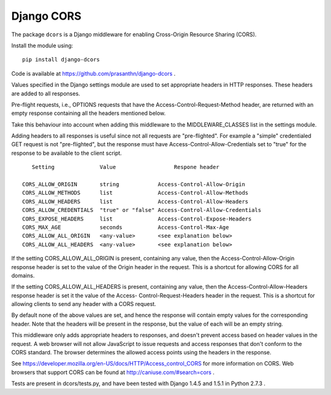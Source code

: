 Django CORS
===========

The package ``dcors`` is a Django middleware for enabling Cross-Origin Resource
Sharing (CORS).

Install  the module using::

  pip install django-dcors

Code is available at https://github.com/prasanthn/django-dcors .

Values specified in the Django settings module are used to set appropriate
headers in HTTP responses. These headers are added to all responses.

Pre-flight requests, i.e., OPTIONS requests that have the
Access-Control-Request-Method header, are returned with an empty response
containing all the headers mentioned below.

Take this behaviour into account when adding this middleware to the
MIDDLEWARE_CLASSES list in the settings module.

Adding headers to all responses is useful since not all requests are
"pre-flighted". For example a "simple" credentialed GET request is not
"pre-flighted", but the response must have Access-Control-Allow-Credentials set
to "true" for the response to be available to the client script.

::

       Setting              Value                  Respone header

    CORS_ALLOW_ORIGIN       string            Access-Control-Allow-Origin
    CORS_ALLOW_METHODS      list              Access-Control-Allow-Methods
    CORS_ALLOW_HEADERS      list              Access-Control-Allow-Headers
    CORS_ALLOW_CREDENTIALS  "true" or "false" Access-Control-Allow-Credentials
    CORS_EXPOSE_HEADERS     list              Access-Control-Expose-Headers
    CORS_MAX_AGE            seconds           Access-Control-Max-Age
    CORS_ALLOW_ALL_ORIGIN   <any-value>       <see explanation below>
    CORS_ALLOW_ALL_HEADERS  <any-value>       <see explanation below>

If the setting CORS_ALLOW_ALL_ORIGIN is present, containing any value, then the
Access-Control-Allow-Origin response header is set to the value of the Origin
header in the request. This is a shortcut for allowing CORS for all domains.

If the setting CORS_ALLOW_ALL_HEADERS is present, containing any value, then the
Access-Control-Allow-Headers response header is set it the value of the Access-
Control-Request-Headers header in the request. This is a shortcut for allowing
clients to send any header with a CORS request.

By default none of the above values are set, and hence the response will contain
empty values for the corresponding header. Note that the headers will be present
in the response, but the value of each will be an empty string.

This middleware only adds appropriate headers to responses, and doesn't prevent
access based on header values in the request. A web browser will not allow
JavaScript to issue requests and access responses that don't conform to the CORS
standard. The browser determines the allowed access points using the headers in
the response.

See https://developer.mozilla.org/en-US/docs/HTTP/Access_control_CORS for more
information on CORS. Web browsers that support CORS can be found at
http://caniuse.com/#search=cors .

Tests are present in dcors/tests.py, and have been tested with Django 1.4.5 and
1.5.1 in Python 2.7.3 .
